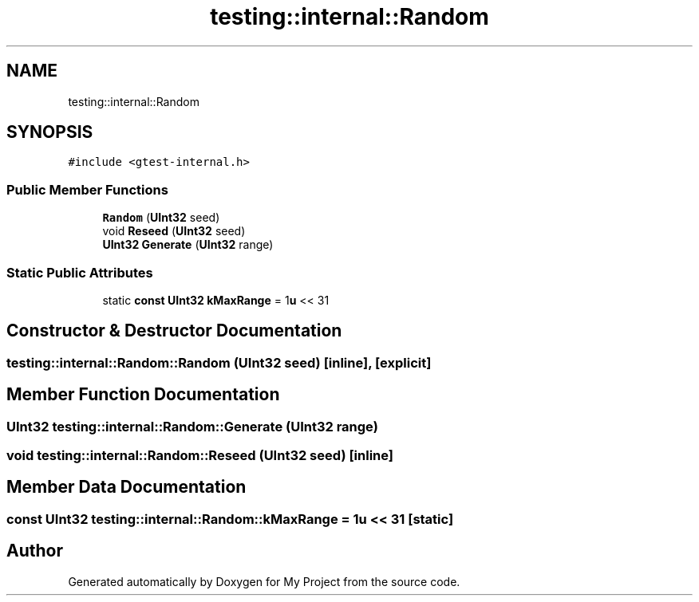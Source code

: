 .TH "testing::internal::Random" 3 "Sun Jul 12 2020" "My Project" \" -*- nroff -*-
.ad l
.nh
.SH NAME
testing::internal::Random
.SH SYNOPSIS
.br
.PP
.PP
\fC#include <gtest\-internal\&.h>\fP
.SS "Public Member Functions"

.in +1c
.ti -1c
.RI "\fBRandom\fP (\fBUInt32\fP seed)"
.br
.ti -1c
.RI "void \fBReseed\fP (\fBUInt32\fP seed)"
.br
.ti -1c
.RI "\fBUInt32\fP \fBGenerate\fP (\fBUInt32\fP range)"
.br
.in -1c
.SS "Static Public Attributes"

.in +1c
.ti -1c
.RI "static \fBconst\fP \fBUInt32\fP \fBkMaxRange\fP = 1\fBu\fP << 31"
.br
.in -1c
.SH "Constructor & Destructor Documentation"
.PP 
.SS "testing::internal::Random::Random (\fBUInt32\fP seed)\fC [inline]\fP, \fC [explicit]\fP"

.SH "Member Function Documentation"
.PP 
.SS "\fBUInt32\fP testing::internal::Random::Generate (\fBUInt32\fP range)"

.SS "void testing::internal::Random::Reseed (\fBUInt32\fP seed)\fC [inline]\fP"

.SH "Member Data Documentation"
.PP 
.SS "\fBconst\fP \fBUInt32\fP testing::internal::Random::kMaxRange = 1\fBu\fP << 31\fC [static]\fP"


.SH "Author"
.PP 
Generated automatically by Doxygen for My Project from the source code\&.
